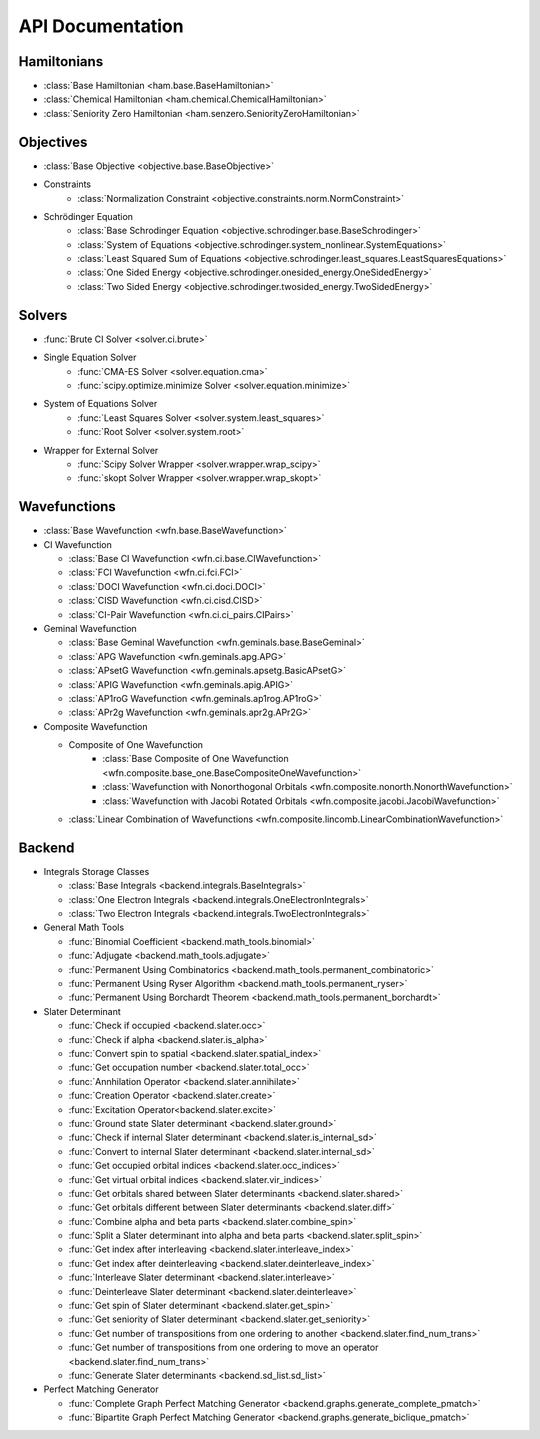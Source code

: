 .. _api:

*****************
API Documentation
*****************

.. module:: wfns

Hamiltonians
============

* :class:`Base Hamiltonian <ham.base.BaseHamiltonian>`
* :class:`Chemical Hamiltonian <ham.chemical.ChemicalHamiltonian>`
* :class:`Seniority Zero Hamiltonian <ham.senzero.SeniorityZeroHamiltonian>`

Objectives
==========

* :class:`Base Objective <objective.base.BaseObjective>`
* Constraints
    * :class:`Normalization Constraint <objective.constraints.norm.NormConstraint>`
* Schrödinger Equation
    * :class:`Base Schrodinger Equation <objective.schrodinger.base.BaseSchrodinger>`
    * :class:`System of Equations <objective.schrodinger.system_nonlinear.SystemEquations>`
    * :class:`Least Squared Sum of Equations <objective.schrodinger.least_squares.LeastSquaresEquations>`
    * :class:`One Sided Energy <objective.schrodinger.onesided_energy.OneSidedEnergy>`
    * :class:`Two Sided Energy <objective.schrodinger.twosided_energy.TwoSidedEnergy>`

Solvers
=======

* :func:`Brute CI Solver <solver.ci.brute>`
* Single Equation Solver
    * :func:`CMA-ES Solver <solver.equation.cma>`
    * :func:`scipy.optimize.minimize Solver <solver.equation.minimize>`
* System of Equations Solver
    * :func:`Least Squares Solver <solver.system.least_squares>`
    * :func:`Root Solver <solver.system.root>`
* Wrapper for External Solver
    * :func:`Scipy Solver Wrapper <solver.wrapper.wrap_scipy>`
    * :func:`skopt Solver Wrapper <solver.wrapper.wrap_skopt>`

Wavefunctions
=============

* :class:`Base Wavefunction <wfn.base.BaseWavefunction>`
* CI Wavefunction

  * :class:`Base CI Wavefunction <wfn.ci.base.CIWavefunction>`
  * :class:`FCI Wavefunction <wfn.ci.fci.FCI>`
  * :class:`DOCI Wavefunction <wfn.ci.doci.DOCI>`
  * :class:`CISD Wavefunction <wfn.ci.cisd.CISD>`
  * :class:`CI-Pair Wavefunction <wfn.ci.ci_pairs.CIPairs>`

* Geminal Wavefunction

  * :class:`Base Geminal Wavefunction <wfn.geminals.base.BaseGeminal>`
  * :class:`APG Wavefunction <wfn.geminals.apg.APG>`
  * :class:`APsetG Wavefunction <wfn.geminals.apsetg.BasicAPsetG>`
  * :class:`APIG Wavefunction <wfn.geminals.apig.APIG>`
  * :class:`AP1roG Wavefunction <wfn.geminals.ap1rog.AP1roG>`
  * :class:`APr2g Wavefunction <wfn.geminals.apr2g.APr2G>`

* Composite Wavefunction

  * Composite of One Wavefunction
      * :class:`Base Composite of One Wavefunction <wfn.composite.base_one.BaseCompositeOneWavefunction>`
      * :class:`Wavefunction with Nonorthogonal Orbitals <wfn.composite.nonorth.NonorthWavefunction>`
      * :class:`Wavefunction with Jacobi Rotated Orbitals <wfn.composite.jacobi.JacobiWavefunction>`
  * :class:`Linear Combination of Wavefunctions <wfn.composite.lincomb.LinearCombinationWavefunction>`

Backend
=======
* Integrals Storage Classes

  * :class:`Base Integrals <backend.integrals.BaseIntegrals>`
  * :class:`One Electron Integrals <backend.integrals.OneElectronIntegrals>`
  * :class:`Two Electron Integrals <backend.integrals.TwoElectronIntegrals>`

* General Math Tools

  * :func:`Binomial Coefficient <backend.math_tools.binomial>`
  * :func:`Adjugate <backend.math_tools.adjugate>`
  * :func:`Permanent Using Combinatorics <backend.math_tools.permanent_combinatoric>`
  * :func:`Permanent Using Ryser Algorithm <backend.math_tools.permanent_ryser>`
  * :func:`Permanent Using Borchardt Theorem <backend.math_tools.permanent_borchardt>`

* Slater Determinant

  * :func:`Check if occupied <backend.slater.occ>`
  * :func:`Check if alpha <backend.slater.is_alpha>`
  * :func:`Convert spin to spatial <backend.slater.spatial_index>`
  * :func:`Get occupation number <backend.slater.total_occ>`
  * :func:`Annhilation Operator <backend.slater.annihilate>`
  * :func:`Creation Operator <backend.slater.create>`
  * :func:`Excitation Operator<backend.slater.excite>`
  * :func:`Ground state Slater determinant <backend.slater.ground>`
  * :func:`Check if internal Slater determinant <backend.slater.is_internal_sd>`
  * :func:`Convert to internal Slater determinant <backend.slater.internal_sd>`
  * :func:`Get occupied orbital indices <backend.slater.occ_indices>`
  * :func:`Get virtual orbital indices <backend.slater.vir_indices>`
  * :func:`Get orbitals shared between Slater determinants <backend.slater.shared>`
  * :func:`Get orbitals different between Slater determinants <backend.slater.diff>`
  * :func:`Combine alpha and beta parts <backend.slater.combine_spin>`
  * :func:`Split a Slater determinant into alpha and beta parts <backend.slater.split_spin>`
  * :func:`Get index after interleaving <backend.slater.interleave_index>`
  * :func:`Get index after deinterleaving <backend.slater.deinterleave_index>`
  * :func:`Interleave Slater determinant <backend.slater.interleave>`
  * :func:`Deinterleave Slater determinant <backend.slater.deinterleave>`
  * :func:`Get spin of Slater determinant <backend.slater.get_spin>`
  * :func:`Get seniority of Slater determinant <backend.slater.get_seniority>`
  * :func:`Get number of transpositions from one ordering to another <backend.slater.find_num_trans>`
  * :func:`Get number of transpositions from one ordering to move an operator <backend.slater.find_num_trans>`
  * :func:`Generate Slater determinants <backend.sd_list.sd_list>`

* Perfect Matching Generator

  * :func:`Complete Graph Perfect Matching Generator <backend.graphs.generate_complete_pmatch>`
  * :func:`Bipartite Graph Perfect Matching Generator <backend.graphs.generate_biclique_pmatch>`


.. Silent api generation
    .. autosummary::
      :toctree: modules/generated

      ham.base.BaseHamiltonian
      ham.chemical.ChemicalHamiltonian
      ham.senzero.SeniorityZeroHamiltonian

      solver.ci.brute
      solver.equation.cma
      solver.equation.minimize
      solver.system.least_squares
      solver.system.root
      solver.wrappers.wrap_scipy
      solver.wrappers.wrap_skopt

      objective.base.BaseObjective
      objective.constraints.norm.NormConstraint
      objective.schrodinger.base.BaseSchrodinger
      objective.schrodinger.system_nonlinear.SystemEquations
      objective.schrodinger.least_squares.LeastSquaresEquations
      objective.schrodinger.onesided_energy.OneSidedEnergy
      objective.schrodinger.twosided_energy.TwoSidedEnergy

      wfn.base.BaseWavefunction
      wfn.ci.base.CIWavefunction
      wfn.ci.fci.FCI
      wfn.ci.doci.DOCI
      wfn.ci.cisd.CISD
      wfn.ci.ci_pairs.CIPairs
      wfn.geminal.base.BaseGeminal
      wfn.geminal.apg.APG
      wfn.geminal.apsetg.BasicAPsetG
      wfn.geminal.apig.APIG
      wfn.geminal.ap1rog.AP1roG
      wfn.geminal.apr2g.APr2G
      wfn.composite.base_one.BaseCompositeOneWavefunction
      wfn.composite.nonorth.NonorthWavefunction
      wfn.composite.jacobi.JacobiWavefunction
      wfn.composite.lincomb.LinearCombinationWavefunction

      backend.integrals.BaseIntegrals
      backend.integrals.OneElectronIntegrals
      backend.integrals.TwoElectronIntegrals

      backend.math_tools.binomial
      backend.math_tools.adjugate
      backend.math_tools.permanent_combinatoric
      backend.math_tools.permanent_ryser
      backend.math_tools.permanent_borchardt
      backend.math_tools.unitary_matrix

      backend.slater.is_internal_sd
      backend.slater.is_sd_compatible
      backend.slater.internal_sd
      backend.slater.occ
      backend.slater.occ_indices
      backend.slater.vir_indices
      backend.slater.total_occ
      backend.slater.is_alpha
      backend.slater.spatial_index
      backend.slater.annihilate
      backend.slater.create
      backend.slater.excite
      backend.slater.ground
      backend.slater.shared_orbs
      backend.slater.diff_orbs
      backend.slater.combine_spin
      backend.slater.split_spin
      backend.slater.interleave_index
      backend.slater.deinterleave_index
      backend.slater.interleave
      backend.slater.deinterleave
      backend.slater.get_spin
      backend.slater.get_seniority
      backend.slater.sign_perm
      backend.slater.sign_swap

      backend.sd_list.sd_list

      backend.graphs.generate_complete_pmatch
      backend.graphs.generate_biclique_pmatch
